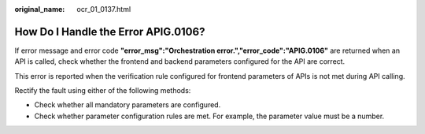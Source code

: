 :original_name: ocr_01_0137.html

.. _ocr_01_0137:

How Do I Handle the Error APIG.0106?
====================================

If error message and error code **"error_msg":"Orchestration error.","error_code":"APIG.0106"** are returned when an API is called, check whether the frontend and backend parameters configured for the API are correct.

This error is reported when the verification rule configured for frontend parameters of APIs is not met during API calling.

Rectify the fault using either of the following methods:

-  Check whether all mandatory parameters are configured.
-  Check whether parameter configuration rules are met. For example, the parameter value must be a number.
